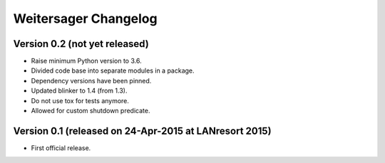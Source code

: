 Weitersager Changelog
=====================


Version 0.2 (not yet released)
------------------------------

- Raise minimum Python version to 3.6.
- Divided code base into separate modules in a package.
- Dependency versions have been pinned.
- Updated blinker to 1.4 (from 1.3).
- Do not use tox for tests anymore.
- Allowed for custom shutdown predicate.


Version 0.1 (released on 24-Apr-2015 at LANresort 2015)
-------------------------------------------------------

- First official release.
